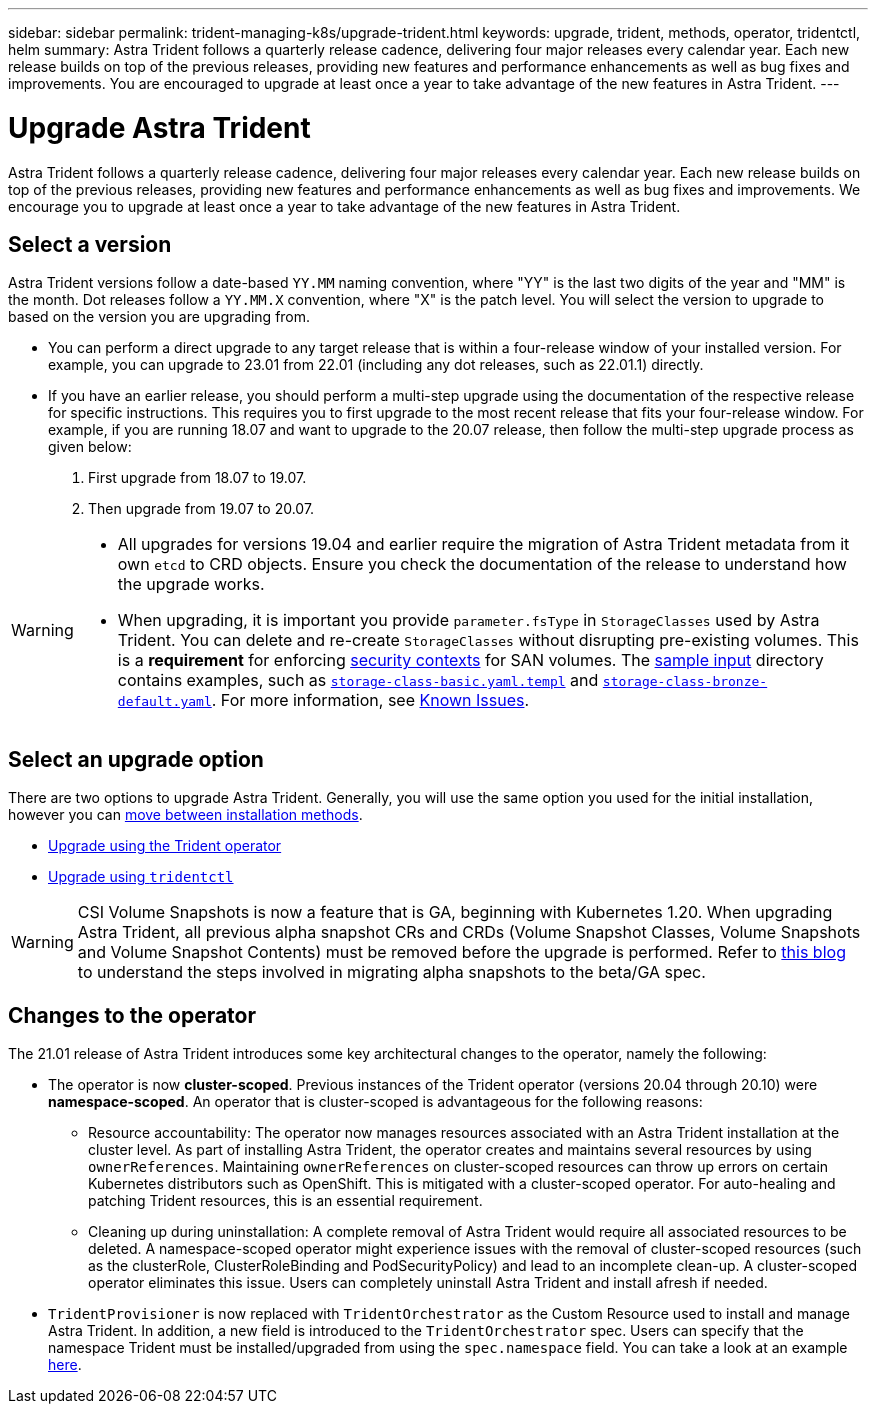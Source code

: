 ---
sidebar: sidebar
permalink: trident-managing-k8s/upgrade-trident.html
keywords: upgrade, trident, methods, operator, tridentctl, helm
summary: Astra Trident follows a quarterly release cadence, delivering four major releases every calendar year. Each new release builds on top of the previous releases, providing new features and performance enhancements as well as bug fixes and improvements. You are encouraged to upgrade at least once a year to take advantage of the new features in Astra Trident.
---

= Upgrade Astra Trident
:hardbreaks:
:icons: font
:imagesdir: ../media/

[.lead]
Astra Trident follows a quarterly release cadence, delivering four major releases every calendar year. Each new release builds on top of the previous releases, providing new features and performance enhancements as well as bug fixes and improvements. We encourage you to upgrade at least once a year to take advantage of the new features in Astra Trident.

== Select a version
Astra Trident versions follow a date-based `YY.MM` naming convention, where "YY" is the last two digits of the year and "MM" is the month. Dot releases follow a `YY.MM.X` convention, where "X" is the patch level. You will select the version to upgrade to based on the version you are upgrading from. 

* You can perform a direct upgrade to any target release that is within a four-release window of your installed version. For example, you can upgrade to 23.01 from 22.01 (including any dot releases, such as 22.01.1) directly.
* If you have an earlier release, you should perform a multi-step upgrade using the documentation of the respective release for specific instructions. This requires you to first upgrade to the most recent release that fits your four-release window. For example, if you are running 18.07 and want to upgrade to the 20.07 release, then follow the multi-step upgrade process as given below:

. First upgrade from 18.07 to 19.07.  

. Then upgrade from 19.07 to 20.07.

[WARNING]
====
* All upgrades for versions 19.04 and earlier require the migration of Astra Trident metadata from it own `etcd` to CRD objects. Ensure you check the documentation of the release to understand how the upgrade works.
* When upgrading, it is important you provide `parameter.fsType` in `StorageClasses` used by Astra Trident. You can delete and re-create `StorageClasses` without disrupting pre-existing volumes. This is a **requirement** for enforcing https://kubernetes.io/docs/tasks/configure-pod-container/security-context/[security contexts^] for SAN volumes. The https://github.com/NetApp/trident/tree/master/trident-installer/sample-input[sample input^] directory contains examples, such as https://github.com/NetApp/trident/blob/master/trident-installer/sample-input/storage-class-samples/storage-class-basic.yaml.templ[`storage-class-basic.yaml.templ`^] and link:https://github.com/NetApp/trident/blob/master/trident-installer/sample-input/storage-class-samples/storage-class-bronze-default.yaml[`storage-class-bronze-default.yaml`^]. For more information, see link:../trident-rn.html[Known Issues].
====

== Select an upgrade option

There are two options to upgrade Astra Trident. Generally, you will use the same option you used for the initial installation, however you can link:../trident-get-started/kubernetes-deploy.html#moving-between-installation-methods[move between installation methods]. 

* link:upgrade-operator.html[Upgrade using the Trident operator]
* link:upgrade-tridentctl.html[Upgrade using `tridentctl`]

WARNING: CSI Volume Snapshots is now a feature that is GA, beginning with Kubernetes 1.20. When upgrading Astra Trident, all previous alpha snapshot CRs and CRDs (Volume Snapshot Classes, Volume Snapshots and Volume Snapshot Contents) must be removed before the upgrade is performed. Refer to https://netapp.io/2020/01/30/alpha-to-beta-snapshots/[this blog^] to understand the steps involved in migrating alpha snapshots to the beta/GA spec.

== Changes to the operator

The 21.01 release of Astra Trident introduces some key architectural changes to the operator, namely the following:

* The operator is now *cluster-scoped*. Previous instances of the Trident operator (versions 20.04 through 20.10) were *namespace-scoped*. An operator that is cluster-scoped is advantageous for the following reasons:
** Resource accountability: The operator now manages resources associated with an Astra Trident installation at the cluster level. As part of installing Astra Trident, the operator creates and maintains several resources by using `ownerReferences`. Maintaining `ownerReferences` on cluster-scoped resources can throw up errors on certain Kubernetes distributors such as OpenShift. This is mitigated with a cluster-scoped operator. For auto-healing and patching Trident resources, this is an essential requirement.
** Cleaning up during uninstallation: A complete removal of Astra Trident would require all associated resources to be deleted. A namespace-scoped operator might experience issues with the removal of cluster-scoped resources (such as the clusterRole, ClusterRoleBinding and PodSecurityPolicy) and lead to an incomplete clean-up. A cluster-scoped operator eliminates this issue. Users can completely uninstall Astra Trident and install afresh if needed.
* `TridentProvisioner` is now replaced with `TridentOrchestrator` as the Custom Resource used to install and manage Astra Trident. In addition, a new field is introduced to the `TridentOrchestrator` spec. Users can specify that the namespace Trident must be installed/upgraded from using the `spec.namespace` field. You can take a look at an example https://github.com/NetApp/trident/blob/stable/v21.01/deploy/crds/tridentorchestrator_cr.yaml[here^].

